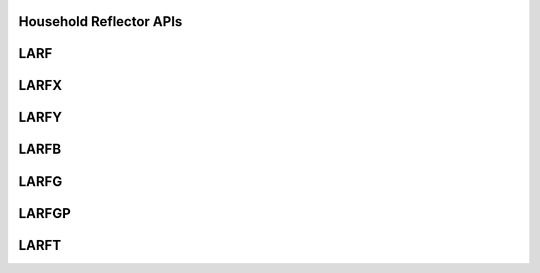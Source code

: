 ..  Copyright (C) 2024, Advanced Micro Devices. All rights reserved.

..  Redistribution and use in source and binary forms, with or without
..  modification, are permitted provided that the following conditions are met:

..  1. Redistributions of source code must retain the above copyright notice,
..  this list of conditions and the following disclaimer.
..  2. Redistributions in binary form must reproduce the above copyright notice,
..  this list of conditions and the following disclaimer in the documentation
..  and/or other materials provided with the distribution.
..  3. Neither the name of the copyright holder nor the names of its
..  contributors may be used to endorse or promote products derived from this
..  software without specific prior written permission.

..  THIS SOFTWARE IS PROVIDED BY THE COPYRIGHT HOLDERS AND CONTRIBUTORS "AS IS"
..  AND ANY EXPRESS OR IMPLIED WARRANTIES, INCLUDING, BUT NOT LIMITED TO, THE
..  IMPLIED WARRANTIES OF MERCHANTABILITY AND FITNESS FOR A PARTICULAR PURPOSE
..  ARE DISCLAIMED. IN NO EVENT SHALL THE COPYRIGHT HOLDER OR CONTRIBUTORS BE
..  LIABLE FOR ANY DIRECT, INDIRECT, INCIDENTAL, SPECIAL, EXEMPLARY, OR
..  CONSEQUENTIAL DAMAGES (INCLUDING, BUT NOT LIMITED TO, PROCUREMENT OF
..  SUBSTITUTE GOODS OR SERVICES; LOSS OF USE, DATA, OR PROFITS; OR BUSINESS
..  INTERRUPTION) HOWEVER CAUSED AND ON ANY THEORY OF LIABILITY, WHETHER IN
..  CONTRACT, STRICT LIABILITY, OR TORT (INCLUDING NEGLIGENCE OR OTHERWISE)
..  ARISING IN ANY WAY OUT OF THE USE OF THIS SOFTWARE, EVEN IF ADVISED OF THE
..  POSSIBILITY OF SUCH DAMAGE.

.. _HouseholdReflector_apis:

Household Reflector APIs
------------------------

.. _larf:

LARF
------

.. doxygengroup:: larf
   :members:


.. _larfx:

LARFX
------

.. doxygengroup:: larfx
   :members:


.. _larfy:

LARFY
------

.. doxygengroup:: larfy
   :members:


.. _larfb:

LARFB
------

.. doxygengroup:: larfb
   :members:


.. _larfg:

LARFG
------

.. doxygengroup:: larfg
   :members:


.. _larfgp:

LARFGP
------

.. doxygengroup:: larfgp
   :members:


.. _larft:

LARFT
------

.. doxygengroup:: larft
   :members:
